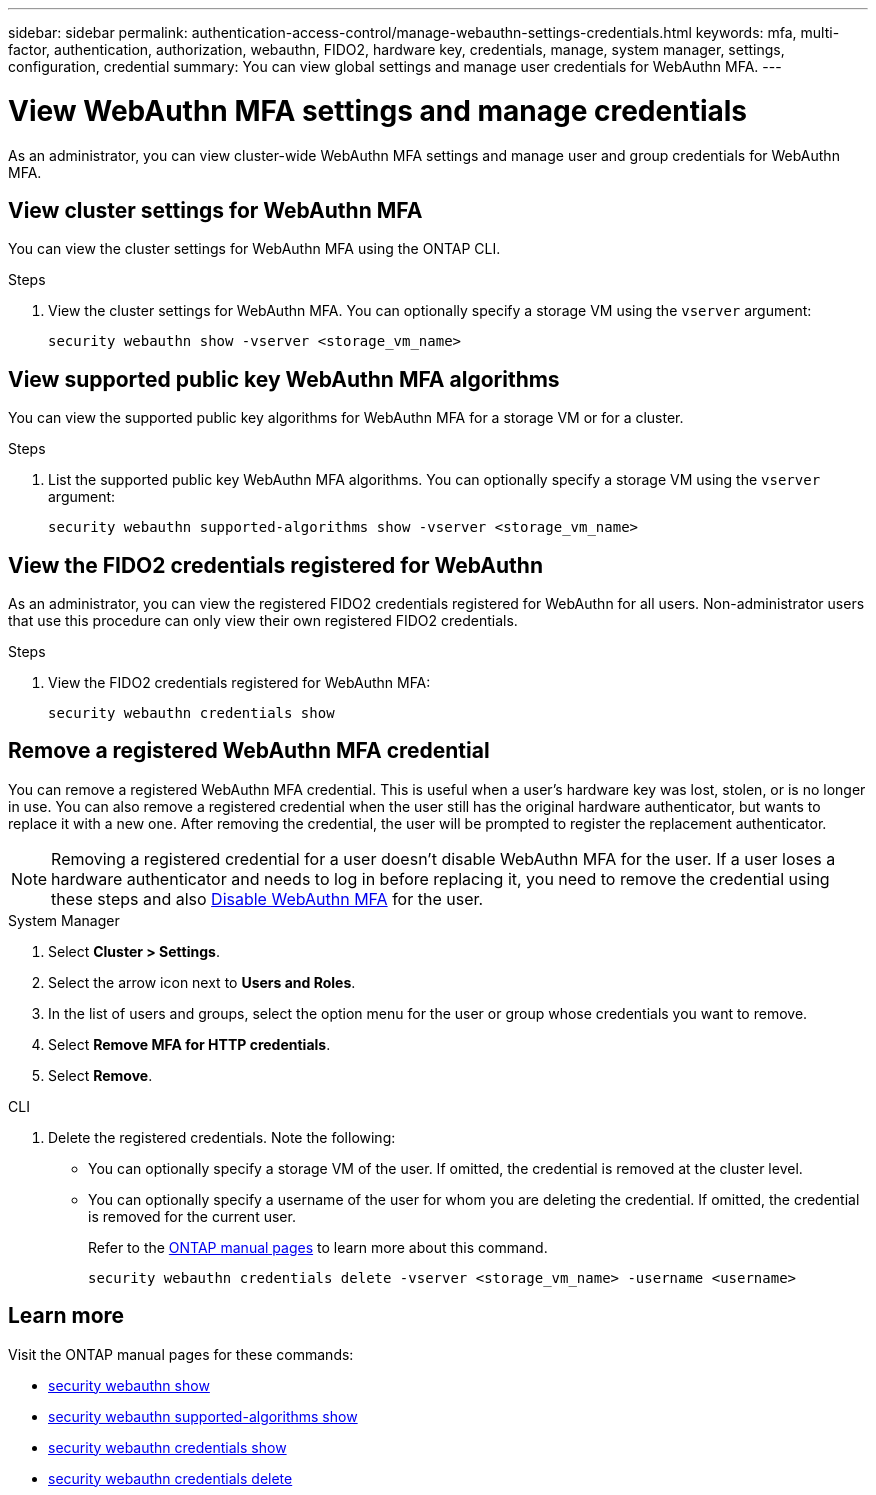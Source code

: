 ---
sidebar: sidebar
permalink: authentication-access-control/manage-webauthn-settings-credentials.html
keywords: mfa, multi-factor, authentication, authorization, webauthn, FIDO2, hardware key, credentials, manage, system manager, settings, configuration, credential
summary: You can view global settings and manage user credentials for WebAuthn MFA. 
---

= View WebAuthn MFA settings and manage credentials
:hardbreaks:
:nofooter:
:icons: font
:linkattrs:
:imagesdir: ./media/

[.lead]
As an administrator, you can view cluster-wide WebAuthn MFA settings and manage user and group credentials for WebAuthn MFA.

== View cluster settings for WebAuthn MFA
You can view the cluster settings for WebAuthn MFA using the ONTAP CLI.

.Steps

. View the cluster settings for WebAuthn MFA. You can optionally specify a storage VM using the `vserver` argument:
+
[source,console]
----
security webauthn show -vserver <storage_vm_name>
----

== View supported public key WebAuthn MFA algorithms
You can view the supported public key algorithms for WebAuthn MFA for a storage VM or for a cluster.

.Steps

. List the supported public key WebAuthn MFA algorithms. You can optionally specify a storage VM using the `vserver` argument: 
+
[source,console]
----
security webauthn supported-algorithms show -vserver <storage_vm_name>
----

== View the FIDO2 credentials registered for WebAuthn
As an administrator, you can view the registered FIDO2 credentials registered for WebAuthn for all users. Non-administrator users that use this procedure can only view their own registered FIDO2 credentials.

.Steps

. View the FIDO2 credentials registered for WebAuthn MFA:
+
[source,console]
----
security webauthn credentials show
----

== Remove a registered WebAuthn MFA credential
You can remove a registered WebAuthn MFA credential. This is useful when a user's hardware key was lost, stolen, or is no longer in use. You can also remove a registered credential when the user still has the original hardware authenticator, but wants to replace it with a new one. After removing the credential, the user will be prompted to register the replacement authenticator.

NOTE: Removing a registered credential for a user doesn't disable WebAuthn MFA for the user. If a user loses a hardware authenticator and needs to log in before replacing it, you need to remove the credential using these steps and also link:disable-webauthn-mfa-task.html[Disable WebAuthn MFA] for the user.

// start tabbed area
[role="tabbed-block"]
====

.System Manager
--
. Select *Cluster > Settings*.
. Select the arrow icon next to *Users and Roles*.
. In the list of users and groups, select the option menu for the user or group whose credentials you want to remove. 
. Select *Remove MFA for HTTP credentials*.
. Select *Remove*. 
// This needs a review. Is it correct for both users and groups?
--

.CLI
--
. Delete the registered credentials. Note the following:
+
* You can optionally specify a storage VM of the user. If omitted, the credential is removed at the cluster level.
* You can optionally specify a username of the user for whom you are deleting the credential. If omitted, the credential is removed for the current user.
+
Refer to the https://docs.netapp.com/us-en/ontap-cli/security-webauthn-credentials-delete.html[ONTAP manual pages^] to learn more about this command.
+
[source,console]
----
security webauthn credentials delete -vserver <storage_vm_name> -username <username>
----
--
====
// end tabbed area




== Learn more
Visit the ONTAP manual pages for these commands:

* https://docs.netapp.com/us-en/ontap-cli/security-webauthn-show.html[security webauthn show^]
* https://docs.netapp.com/us-en/ontap-cli/security-webauthn-supported-algorithms-show.html[security webauthn supported-algorithms show^]
* https://docs.netapp.com/us-en/ontap-cli/security-webauthn-credentials-show.html[security webauthn credentials show^]
* https://docs.netapp.com/us-en/ontap-cli/security-webauthn-credentials-delete.html[security webauthn credentials delete^]


